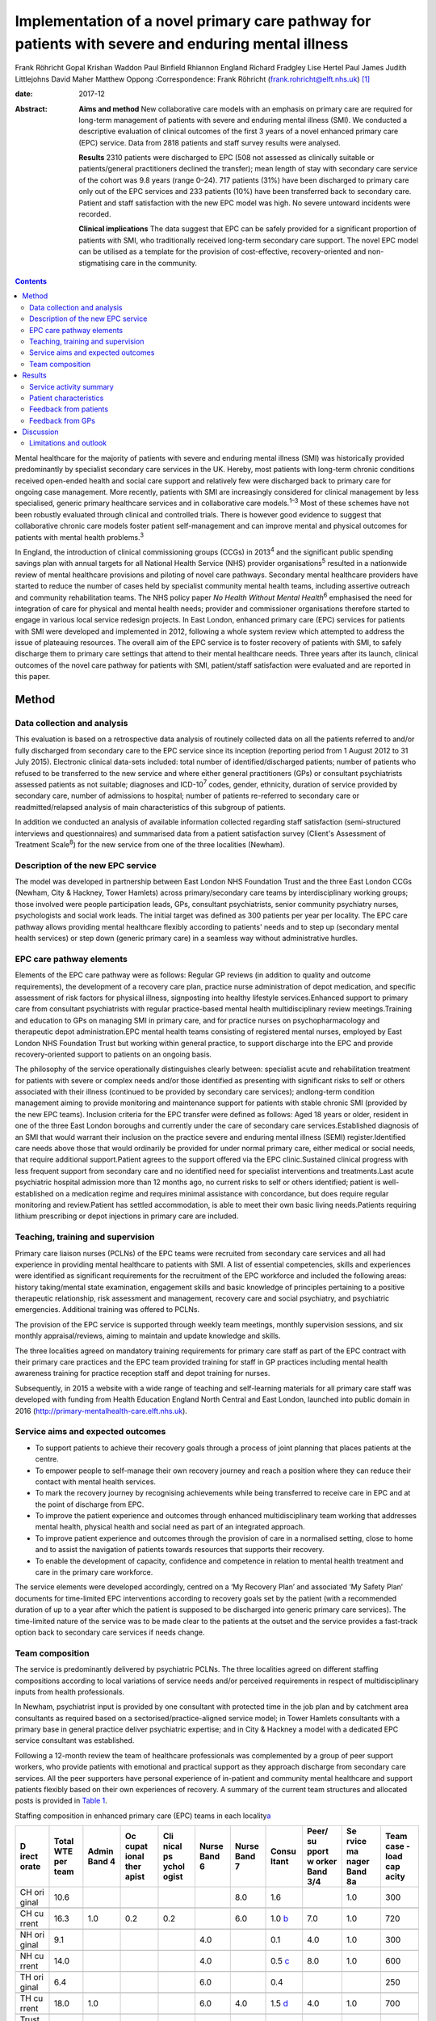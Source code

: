 ===================================================================================================
Implementation of a novel primary care pathway for patients with severe and enduring mental illness
===================================================================================================



Frank Röhricht
Gopal Krishan Waddon
Paul Binfield
Rhiannon England
Richard Fradgley
Lise Hertel
Paul James
Judith Littlejohns
David Maher
Matthew Oppong
:Correspondence: Frank Röhricht
(frank.rohricht@elft.nhs.uk)  [1]_

:date: 2017-12

:Abstract:
   **Aims and method** New collaborative care models with an emphasis on
   primary care are required for long-term management of patients with
   severe and enduring mental illness (SMI). We conducted a descriptive
   evaluation of clinical outcomes of the first 3 years of a novel
   enhanced primary care (EPC) service. Data from 2818 patients and
   staff survey results were analysed.

   **Results** 2310 patients were discharged to EPC (508 not assessed as
   clinically suitable or patients/general practitioners declined the
   transfer); mean length of stay with secondary care service of the
   cohort was 9.8 years (range 0–24). 717 patients (31%) have been
   discharged to primary care only out of the EPC services and 233
   patients (10%) have been transferred back to secondary care. Patient
   and staff satisfaction with the new EPC model was high. No severe
   untoward incidents were recorded.

   **Clinical implications** The data suggest that EPC can be safely
   provided for a significant proportion of patients with SMI, who
   traditionally received long-term secondary care support. The novel
   EPC model can be utilised as a template for the provision of
   cost-effective, recovery-oriented and non-stigmatising care in the
   community.


.. contents::
   :depth: 3
..

Mental healthcare for the majority of patients with severe and enduring
mental illness (SMI) was historically provided predominantly by
specialist secondary care services in the UK. Hereby, most patients with
long-term chronic conditions received open-ended health and social care
support and relatively few were discharged back to primary care for
ongoing case management. More recently, patients with SMI are
increasingly considered for clinical management by less specialised,
generic primary healthcare services and in collaborative care
models.\ :sup:`1–3` Most of these schemes have not been robustly
evaluated through clinical and controlled trials. There is however good
evidence to suggest that collaborative chronic care models foster
patient self-management and can improve mental and physical outcomes for
patients with mental health problems.\ :sup:`3`

In England, the introduction of clinical commissioning groups (CCGs) in
2013\ :sup:`4` and the significant public spending savings plan with
annual targets for all National Health Service (NHS) provider
organisations\ :sup:`5` resulted in a nationwide review of mental
healthcare provisions and piloting of novel care pathways. Secondary
mental healthcare providers have started to reduce the number of cases
held by specialist community mental health teams, including assertive
outreach and community rehabilitation teams. The NHS policy paper *No
Health Without Mental Health*\ :sup:`6` emphasised the need for
integration of care for physical and mental health needs; provider and
commissioner organisations therefore started to engage in various local
service redesign projects. In East London, enhanced primary care (EPC)
services for patients with SMI were developed and implemented in 2012,
following a whole system review which attempted to address the issue of
plateauing resources. The overall aim of the EPC service is to foster
recovery of patients with SMI, to safely discharge them to primary care
settings that attend to their mental healthcare needs. Three years after
its launch, clinical outcomes of the novel care pathway for patients
with SMI, patient/staff satisfaction were evaluated and are reported in
this paper.

.. _S1:

Method
======

.. _S2:

Data collection and analysis
----------------------------

This evaluation is based on a retrospective data analysis of routinely
collected data on all the patients referred to and/or fully discharged
from secondary care to the EPC service since its inception (reporting
period from 1 August 2012 to 31 July 2015). Electronic clinical
data-sets included: total number of identified/discharged patients;
number of patients who refused to be transferred to the new service and
where either general practitioners (GPs) or consultant psychiatrists
assessed patients as not suitable; diagnoses and ICD-10\ :sup:`7` codes,
gender, ethnicity, duration of service provided by secondary care,
number of admissions to hospital; number of patients re-referred to
secondary care or readmitted/relapsed analysis of main characteristics
of this subgroup of patients.

In addition we conducted an analysis of available information collected
regarding staff satisfaction (semi-structured interviews and
questionnaires) and summarised data from a patient satisfaction survey
(Client's Assessment of Treatment Scale\ :sup:`8`) for the new service
from one of the three localities (Newham).

.. _S3:

Description of the new EPC service
----------------------------------

The model was developed in partnership between East London NHS
Foundation Trust and the three East London CCGs (Newham, City & Hackney,
Tower Hamlets) across primary/secondary care teams by interdisciplinary
working groups; those involved were people participation leads, GPs,
consultant psychiatrists, senior community psychiatry nurses,
psychologists and social work leads. The initial target was defined as
300 patients per year per locality. The EPC care pathway allows
providing mental healthcare flexibly according to patients' needs and to
step up (secondary mental health services) or step down (generic primary
care) in a seamless way without administrative hurdles.

.. _S4:

EPC care pathway elements
-------------------------

Elements of the EPC care pathway were as follows: Regular GP reviews (in
addition to quality and outcome requirements), the development of a
recovery care plan, practice nurse administration of depot medication,
and specific assessment of risk factors for physical illness,
signposting into healthy lifestyle services.Enhanced support to primary
care from consultant psychiatrists with regular practice-based mental
health multidisciplinary review meetings.Training and education to GPs
on managing SMI in primary care, and for practice nurses on
psychopharmacology and therapeutic depot administration.EPC mental
health teams consisting of registered mental nurses, employed by East
London NHS Foundation Trust but working within general practice, to
support discharge into the EPC and provide recovery-oriented support to
patients on an ongoing basis.

The philosophy of the service operationally distinguishes clearly
between: specialist acute and rehabilitation treatment for patients with
severe or complex needs and/or those identified as presenting with
significant risks to self or others associated with their illness
(continued to be provided by secondary care services); andlong-term
condition management aiming to provide monitoring and maintenance
support for patients with stable chronic SMI (provided by the new EPC
teams). Inclusion criteria for the EPC transfer were defined as follows:
Aged 18 years or older, resident in one of the three East London
boroughs and currently under the care of secondary care
services.Established diagnosis of an SMI that would warrant their
inclusion on the practice severe and enduring mental illness (SEMI)
register.Identified care needs above those that would ordinarily be
provided for under normal primary care, either medical or social needs,
that require additional support.Patient agrees to the support offered
via the EPC clinic.Sustained clinical progress with less frequent
support from secondary care and no identified need for specialist
interventions and treatments.Last acute psychiatric hospital admission
more than 12 months ago, no current risks to self or others identified;
patient is well-established on a medication regime and requires minimal
assistance with concordance, but does require regular monitoring and
review.Patient has settled accommodation, is able to meet their own
basic living needs.Patients requiring lithium prescribing or depot
injections in primary care are included.

.. _S5:

Teaching, training and supervision
----------------------------------

Primary care liaison nurses (PCLNs) of the EPC teams were recruited from
secondary care services and all had experience in providing mental
healthcare to patients with SMI. A list of essential competencies,
skills and experiences were identified as significant requirements for
the recruitment of the EPC workforce and included the following areas:
history taking/mental state examination, engagement skills and basic
knowledge of principles pertaining to a positive therapeutic
relationship, risk assessment and management, recovery care and social
psychiatry, and psychiatric emergencies. Additional training was offered
to PCLNs.

The provision of the EPC service is supported through weekly team
meetings, monthly supervision sessions, and six monthly
appraisal/reviews, aiming to maintain and update knowledge and skills.

The three localities agreed on mandatory training requirements for
primary care staff as part of the EPC contract with their primary care
practices and the EPC team provided training for staff in GP practices
including mental health awareness training for practice reception staff
and depot training for nurses.

Subsequently, in 2015 a website with a wide range of teaching and
self-learning materials for all primary care staff was developed with
funding from Health Education England North Central and East London,
launched into public domain in 2016
(http://primary-mentalhealth-care.elft.nhs.uk).

.. _S6:

Service aims and expected outcomes
----------------------------------

-  To support patients to achieve their recovery goals through a process
   of joint planning that places patients at the centre.

-  To empower people to self-manage their own recovery journey and reach
   a position where they can reduce their contact with mental health
   services.

-  To mark the recovery journey by recognising achievements while being
   transferred to receive care in EPC and at the point of discharge from
   EPC.

-  To improve the patient experience and outcomes through enhanced
   multidisciplinary team working that addresses mental health, physical
   health and social need as part of an integrated approach.

-  To improve patient experience and outcomes through the provision of
   care in a normalised setting, close to home and to assist the
   navigation of patients towards resources that supports their
   recovery.

-  To enable the development of capacity, confidence and competence in
   relation to mental health treatment and care in the primary care
   workforce.

The service elements were developed accordingly, centred on a ‘My
Recovery Plan’ and associated ‘My Safety Plan’ documents for
time-limited EPC interventions according to recovery goals set by the
patient (with a recommended duration of up to a year after which the
patient is supposed to be discharged into generic primary care
services). The time-limited nature of the service was to be made clear
to the patients at the outset and the service provides a fast-track
option back to secondary care services if needs change.

.. _S7:

Team composition
----------------

The service is predominantly delivered by psychiatric PCLNs. The three
localities agreed on different staffing compositions according to local
variations of service needs and/or perceived requirements in respect of
multidisciplinary inputs from health professionals.

In Newham, psychiatrist input is provided by one consultant with
protected time in the job plan and by catchment area consultants as
required based on a sectorised/practice-aligned service model; in Tower
Hamlets consultants with a primary base in general practice deliver
psychiatric expertise; and in City & Hackney a model with a dedicated
EPC service consultant was established.

Following a 12-month review the team of healthcare professionals was
complemented by a group of peer support workers, who provide patients
with emotional and practical support as they approach discharge from
secondary care services. All the peer supporters have personal
experience of in-patient and community mental healthcare and support
patients flexibly based on their own experiences of recovery. A summary
of the current team structures and allocated posts is provided in `Table
1 <#T1>`__.

.. container:: table-wrap
   :name: T1

   .. container:: caption

      .. rubric:: 

      Staffing composition in enhanced primary care (EPC) teams in each
      locality\ `a <#TFN2>`__

   +-------+-------+-------+-------+-------+-------+-------+-------+-------+-------+-------+
   | D     | Total | Admin | Oc    | Cli   | Nurse | Nurse | Consu | Peer/ | Se    | Team  |
   | irect | WTE   | Band  | cupat | nical | Band  | Band  | ltant | su    | rvice | case  |
   | orate | per   | 4     | ional | ps    | 6     | 7     |       | pport | ma    | -load |
   |       | team  |       | ther  | ychol |       |       |       | w     | nager | cap   |
   |       |       |       | apist | ogist |       |       |       | orker | Band  | acity |
   |       |       |       |       |       |       |       |       | Band  | 8a    |       |
   |       |       |       |       |       |       |       |       | 3/4   |       |       |
   +=======+=======+=======+=======+=======+=======+=======+=======+=======+=======+=======+
   | CH    | 10.6  |       |       |       |       | 8.0   | 1.6   |       | 1.0   | 300   |
   | ori   |       |       |       |       |       |       |       |       |       |       |
   | ginal |       |       |       |       |       |       |       |       |       |       |
   +-------+-------+-------+-------+-------+-------+-------+-------+-------+-------+-------+
   |       |       |       |       |       |       |       |       |       |       |       |
   +-------+-------+-------+-------+-------+-------+-------+-------+-------+-------+-------+
   | CH    | 16.3  | 1.0   | 0.2   | 0.2   |       | 6.0   | 1.0   | 7.0   | 1.0   | 720   |
   | cu    |       |       |       |       |       |       | \ `b  |       |       |       |
   | rrent |       |       |       |       |       |       | <#TFN |       |       |       |
   |       |       |       |       |       |       |       | 3>`__ |       |       |       |
   +-------+-------+-------+-------+-------+-------+-------+-------+-------+-------+-------+
   |       |       |       |       |       |       |       |       |       |       |       |
   +-------+-------+-------+-------+-------+-------+-------+-------+-------+-------+-------+
   | NH    | 9.1   |       |       |       | 4.0   |       | 0.1   | 4.0   | 1.0   | 300   |
   | ori   |       |       |       |       |       |       |       |       |       |       |
   | ginal |       |       |       |       |       |       |       |       |       |       |
   +-------+-------+-------+-------+-------+-------+-------+-------+-------+-------+-------+
   |       |       |       |       |       |       |       |       |       |       |       |
   +-------+-------+-------+-------+-------+-------+-------+-------+-------+-------+-------+
   | NH    | 14.0  |       |       |       | 4.0   |       | 0.5   | 8.0   | 1.0   | 600   |
   | cu    |       |       |       |       |       |       | \ `c  |       |       |       |
   | rrent |       |       |       |       |       |       | <#TFN |       |       |       |
   |       |       |       |       |       |       |       | 4>`__ |       |       |       |
   +-------+-------+-------+-------+-------+-------+-------+-------+-------+-------+-------+
   |       |       |       |       |       |       |       |       |       |       |       |
   +-------+-------+-------+-------+-------+-------+-------+-------+-------+-------+-------+
   | TH    | 6.4   |       |       |       | 6.0   |       | 0.4   |       |       | 250   |
   | ori   |       |       |       |       |       |       |       |       |       |       |
   | ginal |       |       |       |       |       |       |       |       |       |       |
   +-------+-------+-------+-------+-------+-------+-------+-------+-------+-------+-------+
   |       |       |       |       |       |       |       |       |       |       |       |
   +-------+-------+-------+-------+-------+-------+-------+-------+-------+-------+-------+
   | TH    | 18.0  | 1.0   |       |       | 6.0   | 4.0   | 1.5   | 4.0   | 1.0   | 700   |
   | cu    |       |       |       |       |       |       | \ `d  |       |       |       |
   | rrent |       |       |       |       |       |       | <#TFN |       |       |       |
   |       |       |       |       |       |       |       | 5>`__ |       |       |       |
   +-------+-------+-------+-------+-------+-------+-------+-------+-------+-------+-------+
   |       |       |       |       |       |       |       |       |       |       |       |
   +-------+-------+-------+-------+-------+-------+-------+-------+-------+-------+-------+
   | Trust | 48.3  | 2.0   | 0.2   | 0.2   | 10    | 10    | 3.0   | 19.0  | 3.0   | 2020  |
   | total |       |       |       |       |       |       |       |       |       |       |
   | cu    |       |       |       |       |       |       |       |       |       |       |
   | rrent |       |       |       |       |       |       |       |       |       |       |
   +-------+-------+-------+-------+-------+-------+-------+-------+-------+-------+-------+

   CH, City & Hackney; NH, Newham; TH, Tower Hamlets; WTE, whole time
   equivalent.

   Original and current from 2016. Phased increase in size of service
   with new investment following a service review in 2014–2015.

   Consisting of each of the four current primary care consultants
   devoting 2.5 sessions a week to the EPC service and primary care
   liaison.

   Consisting of time dedicated to EPC and primary care liaison by the
   four assessment and brief treatment consultants providing support to
   practices and one consultant with 0.1 WTE leading on EPC.

   Consisting of a dedicated consultant providing two sessions a week to
   provide clinical support to the EPC team and the Compass Primary Care
   Psychology service, and each of the community mental health team
   consultants providing one session a fortnight to supporting the
   primary care practices to which they are aligned.

EPC provides an open general advice service to GPs to assist in the
treatment of patients that have been discharged from EPC and secondary
care. The arrangements vary between the three East London boroughs but
all include case-based discussions between GPs and consultant
psychiatrists during regular multidisciplinary clinical meetings at
primary care level.

.. _S8:

Results
=======

.. _S9:

Service activity summary
------------------------

As per 31 July 2015, the three East London EPC teams provided care for
1370 patients. Since August 2012 the services considered in total 2810
patients, of which 480 were not proceeded with because the patients
declined transfer (*n* = 149), the GP declined the transfer (*n* = 90)
or the secondary care eventually decided the transfer was not clinically
appropriate (*n* = 241). Therefore, 2330 patients have received an
active service from EPC services since their inception. In total, 717
patients were transferred to primary care only from EPC with variations
across teams. The total number of patients discharged from EPC to
primary care alone has significantly increased beyond the reporting
period of this service evaluation due to changes in operational policy
and as a result of the teaching and training efforts to upskill GPs,
resulting in increased throughput.

All referral and case-load data with developments to 30 October 2016 are
summarised in `Table 2 <#T2>`__.

.. container:: table-wrap
   :name: T2

   .. container:: caption

      .. rubric:: 

      Total referral and case-load activity for enhanced primary care
      (EPC)

   +----------------+----------------+----------------+----------------+
   |                | At 31 July     | At 29 February | At 30 October  |
   |                | 2015           | 2016           | 2016           |
   +================+================+================+================+
   | Active         |                |                |                |
   | case-load, *n* |                |                |                |
   +----------------+----------------+----------------+----------------+
   |     City &     | 510            | 547            | 633            |
   | Hackney        |                |                |                |
   +----------------+----------------+----------------+----------------+
   |     Newham     | 485            | 557            | 610            |
   +----------------+----------------+----------------+----------------+
   |     Tower      | 375            | 473            | 618            |
   | Hamlets        |                |                |                |
   +----------------+----------------+----------------+----------------+
   |     Total *n*  | 1370           | 1577           | 1861           |
   +----------------+----------------+----------------+----------------+
   |                |                |                |                |
   +----------------+----------------+----------------+----------------+
   | Referrals      |                |                |                |
   | considered,    |                |                |                |
   | total *n*      |                |                |                |
   +----------------+----------------+----------------+----------------+
   |     EPC –      | 2810           | 4082           | 5286           |
   | Trust wide     |                |                |                |
   +----------------+----------------+----------------+----------------+
   |                |                |                |                |
   +----------------+----------------+----------------+----------------+
   | Refused/not    |                |                |                |
   | suitable, *n*  |                |                |                |
   +----------------+----------------+----------------+----------------+
   |     EPC –      | 480            | 576            | 633            |
   | Trust wide     |                |                |                |
   +----------------+----------------+----------------+----------------+
   |                |                |                |                |
   +----------------+----------------+----------------+----------------+
   | Received EPC   |                |                |                |
   | service, *n*   |                |                |                |
   +----------------+----------------+----------------+----------------+
   |     City &     | 955            | 1317           | 1635           |
   | Hackney        |                |                |                |
   +----------------+----------------+----------------+----------------+
   |     Newham     | 787            | 1186           | 1448           |
   +----------------+----------------+----------------+----------------+
   |     Tower      | 588            | 1003           | 1570           |
   | Hamlets        |                |                |                |
   +----------------+----------------+----------------+----------------+
   |     Total *n*  | 2330           | 3506           | 4653           |
   +----------------+----------------+----------------+----------------+
   |                |                |                |                |
   +----------------+----------------+----------------+----------------+
   | EPC transfer   |                |                |                |
   | to primary     |                |                |                |
   | care, *n*      |                |                |                |
   +----------------+----------------+----------------+----------------+
   |     City &     | 384            | 675            | 939            |
   | Hackney        |                |                |                |
   +----------------+----------------+----------------+----------------+
   |     Newham     | 184            | 465            | 705            |
   +----------------+----------------+----------------+----------------+
   |     Tower      | 149            | 385            | 594            |
   | Hamlets        |                |                |                |
   +----------------+----------------+----------------+----------------+
   |     Total *n*  | 717            | 1525           | 2238           |
   +----------------+----------------+----------------+----------------+
   |                |                |                |                |
   +----------------+----------------+----------------+----------------+
   | Transfer back  |                |                |                |
   | to secondary   |                |                |                |
   | care, *n*      |                |                |                |
   +----------------+----------------+----------------+----------------+
   |     City &     | 65             | 95             | 177            |
   | Hackney        |                |                |                |
   +----------------+----------------+----------------+----------------+
   |     Newham     | 124            | 164            | 227            |
   +----------------+----------------+----------------+----------------+
   |     Tower      | 48             | 94             | 160            |
   | Hamlets        |                |                |                |
   +----------------+----------------+----------------+----------------+
   |     Total *n*  | 233            | 353            | 564            |
   +----------------+----------------+----------------+----------------+

.. _S10:

Patient characteristics
-----------------------

The majority of patients referred to EPC had a significant history of
SMI with an average (mean) duration of care provided under care
programme approach (CPA) standards by secondary care services (community
mental health teams) of 9.7 years (range 0–24). The mean age of patients
was 45.7 years (range 18–65; 12.1% 18–30 years and 77.3% 30–60 years);
54% of patients were female and 46% were male. Overall, 47.4% were
single/living alone, 26.3% were married/civil partner and 11.6% were
separated/divorced/widowed/surviving civil partner. Given the high
percentage of Black and ethnic minorities living in East London, the
distribution of ethnicity across the sample reflects the diversity:
Asian or Asian British 24%, Black or Black British/African–Caribbean
19.8%, White British or other White 38.5%, other ethnic groups 17.8%.

The main diagnoses of patients were: schizophreniform or other psychotic
disorders (ICD-10 codes F20–29) 37.2%, mood (affective) disorders
(F30–39) 32.1%, anxiety/stress-related/somatoform and other
non-psychotic mental disorders (F40–48) 11% and disorders of adult
personality and behaviour (F60–69) 4.1%.

According to Department of Health guidance\ :sup:`9` the main cluster
codes on transfer to EPC were: cluster 10–13: 48.9% (11: 19.4%; 12:
21.5%; 13: 7.1%); cluster 4–7: 26.1%. The number of patients referred
back to secondary care due to clinical issues (relapse concerns) was 237
(City & Hackney *n* = 65, Newham *n* = 124, Tower Hamlets *n* = 48).

.. _S11:

Feedback from patients
----------------------

Both EPC staff reports and results from questionnaire surveys suggest
that the vast majority of patients regarded the new service arrangements
as both helpful and adequate according to their needs. We conducted a
more detailed survey in one of the three localities (Newham), using the
structured Client's Assessment of Treatment Scale. Results from 126
patients who completed the survey (mean age 49.2 years, range 26–71; 66
female, 60 male) are indicative of comparatively high levels of patient
satisfaction (most scores across the group rated with a mean of 8–9 out
of 10) (`Table 3 <#T3>`__).

.. container:: table-wrap
   :name: T3

   .. container:: caption

      .. rubric:: 

      Results from 126 patients who completed the Client's Assessment of
      Treatment Scale

   +---------------------------------------------+------+-------+------+
   |                                             | Mean | Range | s.d. |
   +=============================================+======+=======+======+
   | Do you believe you are receiving the right  | 8.8  | 4–10  | 1.6  |
   | treatment/care for you here?                |      |       |      |
   +---------------------------------------------+------+-------+------+
   |                                             |      |       |      |
   +---------------------------------------------+------+-------+------+
   | Does your general practitioner understand   | 8.4  | 1–10  | 1.9  |
   | you and is she/he engaged in your           |      |       |      |
   | treatment/care?                             |      |       |      |
   +---------------------------------------------+------+-------+------+
   |                                             |      |       |      |
   +---------------------------------------------+------+-------+------+
   | Does your named nurse understand you and is | 9.0  | 2–10  | 1.5  |
   | she/he engaged in your treatment/care?      |      |       |      |
   +---------------------------------------------+------+-------+------+
   |                                             |      |       |      |
   +---------------------------------------------+------+-------+------+
   | Are relations with other staff members here | 8.5  | 0–10  | 2.0  |
   | pleasant or unpleasant for you?             |      |       |      |
   +---------------------------------------------+------+-------+------+
   |                                             |      |       |      |
   +---------------------------------------------+------+-------+------+
   | Do you believe you are receiving the right  | 8.9  | 0–10  | 1.7  |
   | medication for you?                         |      |       |      |
   +---------------------------------------------+------+-------+------+
   |                                             |      |       |      |
   +---------------------------------------------+------+-------+------+
   | Do you believe the other elements of        | 9.4  | 4–10  | 1.3  |
   | treatment/care here are right for you?      |      |       |      |
   +---------------------------------------------+------+-------+------+
   |                                             |      |       |      |
   +---------------------------------------------+------+-------+------+
   | Do you feel respected and regarded well     | 9.0  | 4–10  | 1.5  |
   | here?                                       |      |       |      |
   +---------------------------------------------+------+-------+------+
   |                                             |      |       |      |
   +---------------------------------------------+------+-------+------+
   | Has treatment/care here been helpful for    | 9.0  | 4–10  | 1.4  |
   | you?                                        |      |       |      |
   +---------------------------------------------+------+-------+------+

.. _S12:

Feedback from GPs
-----------------

GPs across all three localities engaged very well with the three EPC
teams and expressed high levels of satisfaction; they acknowledged that
the EPC service improved care for their patients. A brief survey
questionnaire distributed to 61 GP surgeries in Newham was returned by
52 GPs. All but two GPs stated that the EPC helped to change their
perception of/and relationship with mental health services.

Another GP survey was conducted in Tower Hamlets and revealed the
following feedback (first figure 6 months after service implementation
based on 61 responses (from 36 surgeries), second figure 1 year later
based on 23 responses); this survey indicates that the EPC model
contributed to developing GP's skills and knowledge of psychotropic
prescribing (Very confident 3.3/13%, Confident 44.3/47.8%, Neutral
33.4/34.8%, Not confident 18.0/4.4%). In addition, satisfaction rates
with practice-based multi-disciplinary meetings as well as the
network-linked PCLNs was largely positive and increased over time.

We conducted a subgroup analysis of patients from Newham EPC who were
re-referred to secondary care from EPC due to a relapse (significant
increase in symptoms) of their mental disorder or other reasons; *n* =
124 out of 787, 15.8%.

Relapse due to a range of stressors (iatrogenic, non-adherence, etc.)
was *n* = 69; relapse with acute admission to hospital, *n* = 8; and
non-engagement and requests to be discharged from GP, *n* = 9. Requests
for medication review by secondary services/GP referred back: *n* = 26;
social circumstances: *n* = 4; and patient demanding to be referred back
to consultant: *n* = 3.

Only for 3 out of 124 re-referred patients with a change in prescribed
dose of medication were identified, all others had been on stable
medication as per discharge plan from secondary care. The number of EPC
face-to-face contacts for this group varied from 0 to 8, most patients
had been seen on 1–3 occasions by their PCLN. The diagnostic codes, PCLN
clinics and GP surgeries were equally distributed across this group.

.. _S13:

Discussion
==========

The data-set considered for this service evaluation comprised of a large
sample of over 2000 patients with predominantly chronic severe mental
illness (schizophreniform, psychotic or severe affective disorder, care
clusters 10–13 and 4–7) and the observation period of 3 years seems
adequate to allow for a critical appraisal of performance data. The
overall results from this service evaluation suggest that a significant
proportion of patients with SMI, who were traditionally seen long term
with open-ended care plans in secondary care, can be successfully
discharged to enhanced primary mental healthcare services. This is even
more so significant given the fact that prior to transfer of care,
patients had been receiving specialist mental health services for on
average of nearly 10 years. The number of relapses and re-referrals to
secondary care services has been low, even though the overall referral
rate to EPC has risen. A significant number of patients who received EPC
services are now supported by primary care alone.

The success of this novel care pathway is based on very close
collaboration between primary and secondary care health professionals
and service characteristics that provide seamless care across
boundaries: all PCLNs were employed through secondary mental health
services and mostly recruited from existing mental health teams, which
enabled them to provide clinical expertise into the new service – quick
access to secondary care for crisis management was built into the
service structure.

Only about 14% of patients were not taken into EPC clinic care following
the initial referral and this is indicative of a carefully conducted and
initially conservative selection process, also taking patient
preferences into account. Patient feedback was very positive and no
severe untoward incidents occurred during the observational period.

Although mental healthcare services for patients with SMI have
traditionally been regarded as too specialised for primary care, most
patients regard primary care provisions as a significant milestone in
their recovery journey.\ :sup:`10` The care pathway development was
conducted based on a much clearer distinction between elements focusing
on supporting people to maintain stability and monitor symptoms versus
elements providing active recovery-oriented treatment. This allowed
refocusing of specialist services and deconstructing the ‘shifted
out-patient clinic’ model,\ :sup:`11` essentially a replacement model,
which does not provide opportunities for enhanced linkage and
face-to-face consultations between the primary care physician and the
psychiatrist.\ :sup:`12` By contrast, the consultation-liaison
collaboration model provides regular face-to-face contact between the
psychiatrist or mental health worker and the GP.\ :sup:`13`

The survey results suggest that the support primary care doctors receive
from consultant psychiatrists is a vital part of the scheme. The precise
arrangements vary across the three boroughs but each primary care
practice has an aligned consultant who visits the surgery regularly, is
available for advice especially on potential referrals to secondary care
and who assists the surgeries to become more mental health sensitive and
informed.

The main difficulties with the new care pathway identified in the
context of this service evaluation are related to the wider context of
recovery-focused care with an emphasis on integration with mainstream
community services, such as employment, training and leisure activities.
Depending on pre-existing skill and knowledge base within each of the
participating GP surgeries, the quality of mental state monitoring and
therapeutic engagement is likely to vary significantly. More emphasis
must therefore be given towards developing robust and ongoing teaching
and training curricula for primary care practitioners. Another
significant challenge is the variation in access to psychological
therapy services and social care from locality to locality depending on
the level and specification of integrated care pathways. This is a
crucially important issue for the success of EPC services, safeguarding
against compromising the quality of care.

A further significant increase of the number of people who experience a
mental health problem in England has been predicted (i.e. 14.2%, from
8.65 million in 2007 to 9.88 million in 2026) as a result of population
growth.\ :sup:`14` More research of innovative and collaborative schemes
for high-quality cost-effective mental healthcare is required, assessing
the impact of working across primary and secondary care.\ :sup:`15`

The promotion of psychological resources and capabilities at a family
and community level to support people experiencing mental ill health
appears to be a promising complementary strategy for both primary and
secondary prevention. Last but not least there seems to be a real case
to extend the role of district nurses, to strengthen the role of GP
champions in mental healthcare\ :sup:`16` and to involve patients as
teachers in interprofessional learning as already pointed out by Lester
*et al*\ :sup:`17` in their discussion paper on integrated primary
mental healthcare more than 10 years ago.

.. _S14:

Limitations and outlook
-----------------------

This is a retrospective analysis of routinely collected data for service
evaluation, not a formal research study. Patients were identified by
their secondary care clinicians as potentially suitable for transfer to
the EPC clinic and there was no control condition. The Client's
Assessment of Treatment Scale satisfaction scores and relapse indicator
analysis was only available for one of the three localities and only a
subgroup of about 25% of patients open to the EPC service completed the
survey.

Empirical research is needed to establish detailed patient
characteristics as predictors for successful transfer of care.
Longer-term and controlled follow-up studies are required to establish
care quality and effectiveness issues across various components of the
health and social care pathway (e.g. social inclusion, subjective
quality of life, psychopathological symptom levels) following discharge
from secondary care services, compared with continuing specialist
treatment. It will be important to assess differences between inner-city
and more rural areas to establish as to whether the claim, that the
delivery of mental healthcare in primary settings is ‘more accessible,
affordable and acceptable for the population’\ :sup:`18` can be
substantiated.

.. [1]
   **Frank Röhricht**, Consultant Psychiatrist and Associate Medical
   Director, East London NHS Foundation Trust and University of Essex.
   **Gopal Krishan Waddon**, Quality and Performance Manager, East
   London NHS Foundation Trust and Research Student, University of
   Bolton. **Paul Binfield**, Head of People Participation, East London
   NHS Foundation Trust. **Rhiannon England**, general practitioner and
   CCG Mental Health Lead, NHS City & Hackney Clinical Commissioning
   Group. **Richard Fradgley**, Director of Integrated Care, East London
   NHS Foundation Trust. **Lise Hertel**, general practitioner and
   Strategic Clinical Network Representative, South East Mental Health
   Commissioning Network. **Paul James**, Director of Operations, East
   London NHS Foundation Trust. **Judith Littlejohns**, general
   practitioner and CCG Mental Health Lead, NHS Tower Hamlets Clinical
   Commissioning Group. **David Maher**, Deputy Chief Officer and
   Programme Director, NHS City & Hackney Clinical Commissioning Group.
   **Matthew Oppong**, Head Primary Care Liaison, East London NHS
   Foundation Trust.
